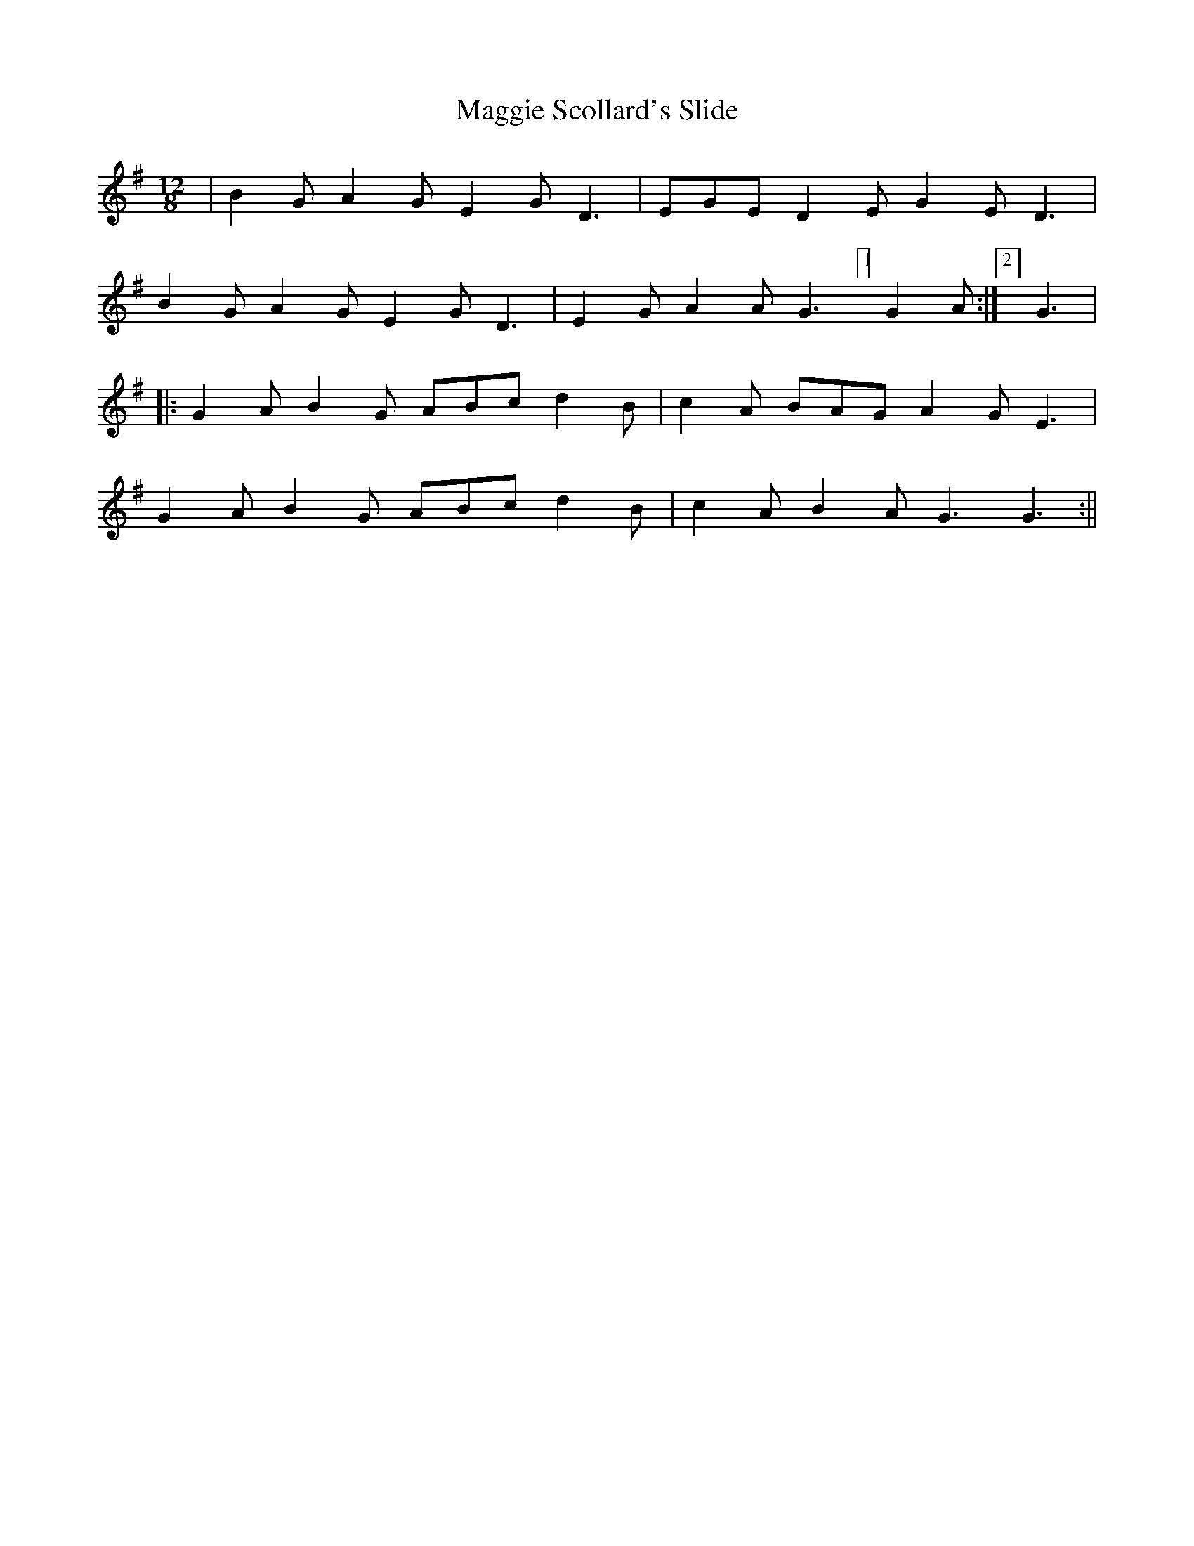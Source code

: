 X:43
T:Maggie Scollard's Slide
B:Terry "Cuz" Teahan "Sliabh Luachra on Parade" 1980
Z:Patrick Cavanagh
M:12/8
L:1/8
R:Slide
K:G
| B2G A2G E2G D3 | EGE D2E G2E D3 |
B2G A2G E2G D3 | E2G A2A G3 [1]G2A :|[2] G3 |
|: G2A B2G ABc d2B | c2A BAG A2G E3 |
G2A B2G ABc d2B | c2A B2A G3 G3 :||

